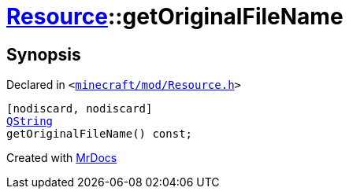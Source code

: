 [#Resource-getOriginalFileName]
= xref:Resource.adoc[Resource]::getOriginalFileName
:relfileprefix: ../
:mrdocs:


== Synopsis

Declared in `&lt;https://github.com/PrismLauncher/PrismLauncher/blob/develop/launcher/minecraft/mod/Resource.h#L91[minecraft&sol;mod&sol;Resource&period;h]&gt;`

[source,cpp,subs="verbatim,replacements,macros,-callouts"]
----
[nodiscard, nodiscard]
xref:QString.adoc[QString]
getOriginalFileName() const;
----



[.small]#Created with https://www.mrdocs.com[MrDocs]#
